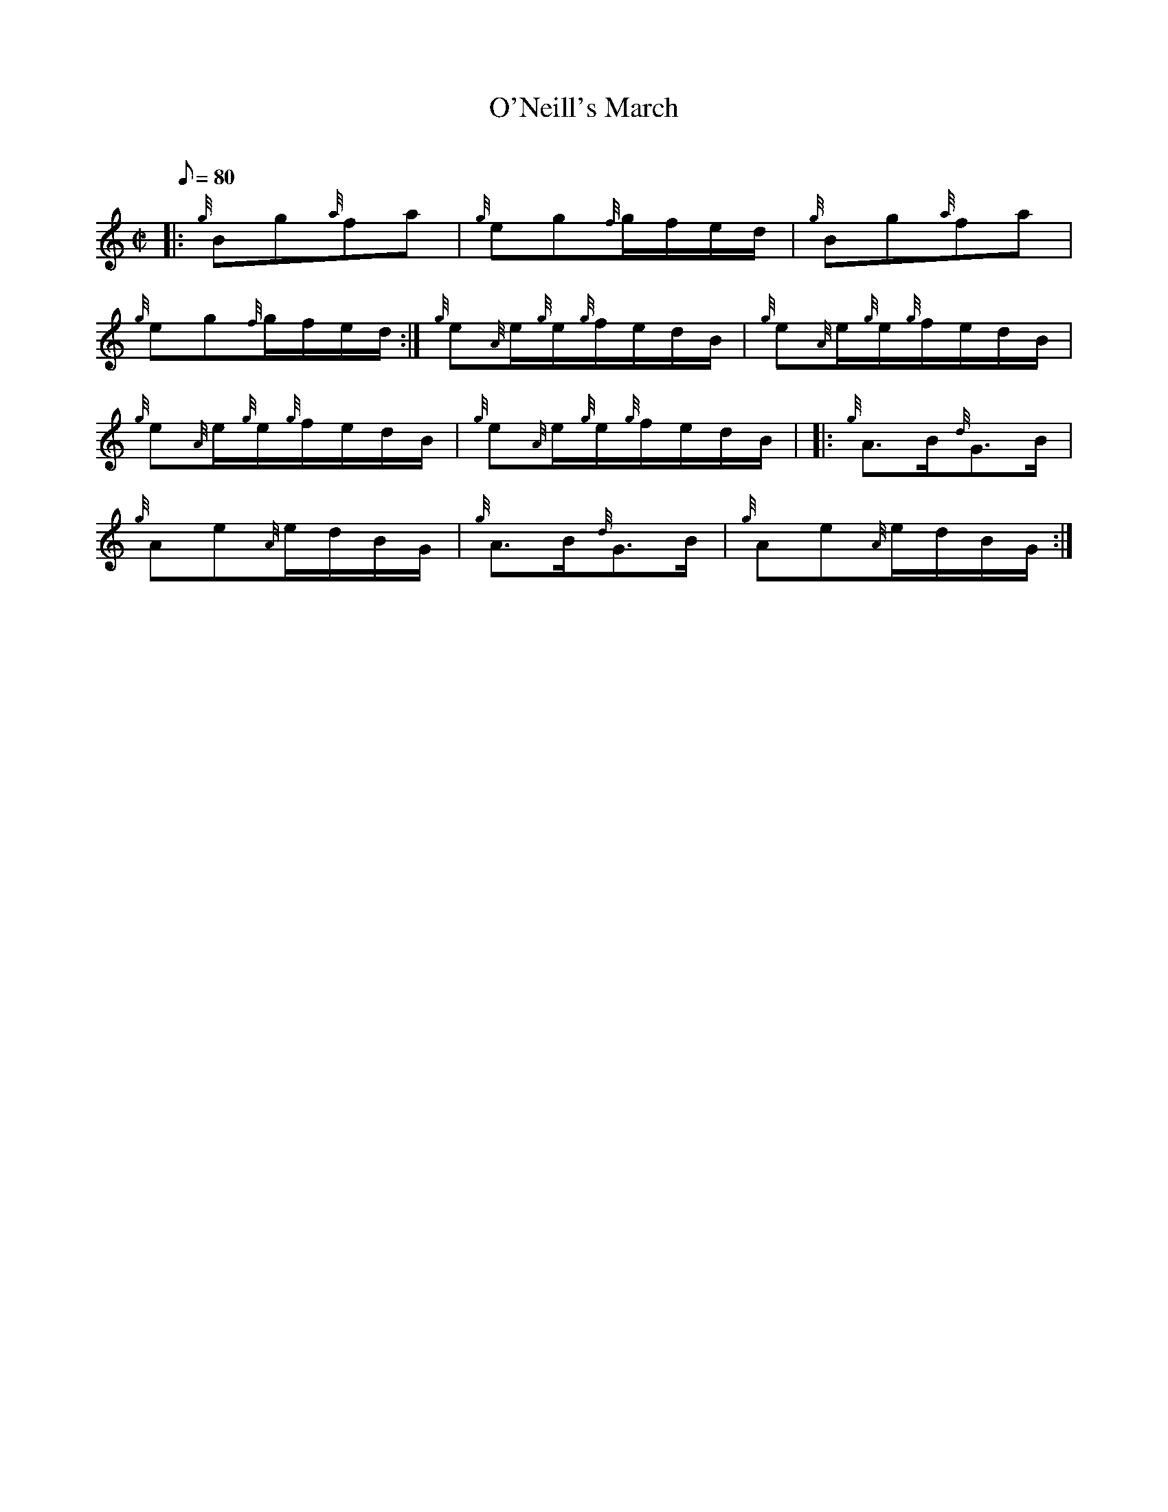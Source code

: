 X: 1
T:O'Neill's March
M:C|
L:1/8
Q:80
C:
S:Polka
K:HP
|: {g}Bg{a}fa|
{g}eg{f}g/2f/2e/2d/2|
{g}Bg{a}fa|  !
{g}eg{f}g/2f/2e/2d/2:|
{g}e{A}e/2{g}e/2{g}f/2e/2d/2B/2|
{g}e{A}e/2{g}e/2{g}f/2e/2d/2B/2|  !
{g}e{A}e/2{g}e/2{g}f/2e/2d/2B/2|
{g}e{A}e/2{g}e/2{g}f/2e/2d/2B/2| |:
{g}A3/2B/2{d}G3/2B/2|  !
{g}Ae{A}e/2d/2B/2G/2|
{g}A3/2B/2{d}G3/2B/2|
{g}Ae{A}e/2d/2B/2G/2:|  !
